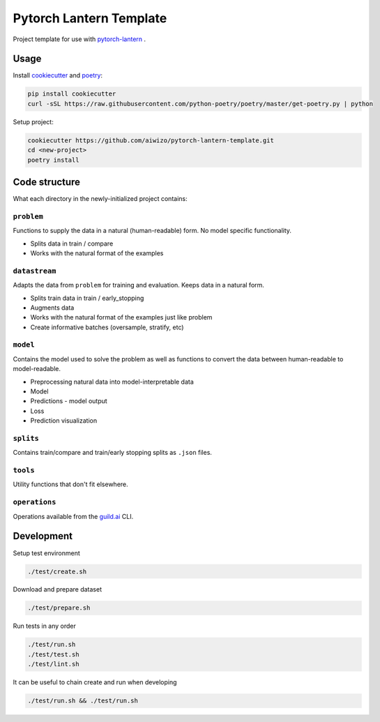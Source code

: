 Pytorch Lantern Template
========================

Project template for use with
`pytorch-lantern <https://github.com/Aiwizo/pytorch-lantern>`__ .


Usage
-----

Install `cookiecutter <https://github.com/cookiecutter/cookiecutter>`_
and `poetry <https://github.com/python-poetry/poetry>`_:

.. code-block::

    pip install cookiecutter
    curl -sSL https://raw.githubusercontent.com/python-poetry/poetry/master/get-poetry.py | python

Setup project:

.. code-block::

    cookiecutter https://github.com/aiwizo/pytorch-lantern-template.git
    cd <new-project>
    poetry install


Code structure
--------------

What each directory in the newly-initialized project contains:

``problem``
~~~~~~~~~~~

Functions to supply the data in a natural (human-readable) form. No model specific functionality.

-  Splits data in train / compare
-  Works with the natural format of the examples

``datastream``
~~~~~~~~~~~~~~

Adapts the data from ``problem`` for training and evaluation. Keeps data in a natural form.

-  Splits train data in train / early\_stopping
-  Augments data
-  Works with the natural format of the examples just like problem
-  Create informative batches (oversample, stratify, etc)

``model``
~~~~~~~~~~~~~~~~

Contains the model used to solve the problem as well as functions to convert the data between human-readable to model-readable.

-  Preprocessing natural data into model-interpretable data
-  Model
-  Predictions - model output
-  Loss
-  Prediction visualization

``splits``
~~~~~~~~~~

Contains train/compare and train/early stopping splits as ``.json`` files.

``tools``
~~~~~~~~~

Utility functions that don't fit elsewhere.

``operations``
~~~~~~~~~~~~~~

Operations available from the `guild.ai <https://guild.ai/>`__ CLI.

Development
-----------

Setup test environment

.. code-block:: shell

    ./test/create.sh

Download and prepare dataset

.. code-block:: shell

    ./test/prepare.sh

Run tests in any order

.. code-block:: shell

    ./test/run.sh
    ./test/test.sh
    ./test/lint.sh

It can be useful to chain create and run when developing

.. code-block:: shell

    ./test/run.sh && ./test/run.sh

